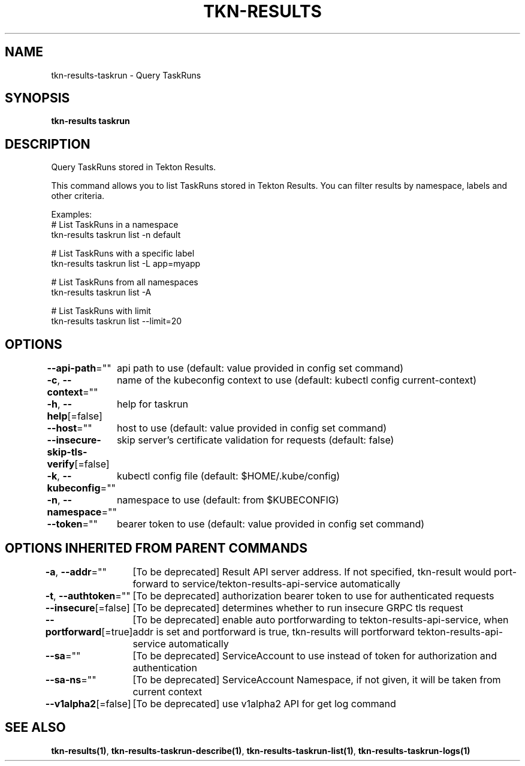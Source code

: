 .nh
.TH "TKN-RESULTS" "1" "Jun 2025" "Tekton Results CLI" ""

.SH NAME
tkn-results-taskrun - Query TaskRuns


.SH SYNOPSIS
\fBtkn-results taskrun\fP


.SH DESCRIPTION
Query TaskRuns stored in Tekton Results.

.PP
This command allows you to list TaskRuns stored in Tekton Results.
You can filter results by namespace, labels and other criteria.

.PP
Examples:
  # List TaskRuns in a namespace
  tkn-results taskrun list -n default

.PP
# List TaskRuns with a specific label
  tkn-results taskrun list -L app=myapp

.PP
# List TaskRuns from all namespaces
  tkn-results taskrun list -A

.PP
# List TaskRuns with limit
  tkn-results taskrun list --limit=20


.SH OPTIONS
\fB--api-path\fP=""
	api path to use (default: value provided in config set command)

.PP
\fB-c\fP, \fB--context\fP=""
	name of the kubeconfig context to use (default: kubectl config current-context)

.PP
\fB-h\fP, \fB--help\fP[=false]
	help for taskrun

.PP
\fB--host\fP=""
	host to use (default: value provided in config set command)

.PP
\fB--insecure-skip-tls-verify\fP[=false]
	skip server's certificate validation for requests (default: false)

.PP
\fB-k\fP, \fB--kubeconfig\fP=""
	kubectl config file (default: $HOME/.kube/config)

.PP
\fB-n\fP, \fB--namespace\fP=""
	namespace to use (default: from $KUBECONFIG)

.PP
\fB--token\fP=""
	bearer token to use (default: value provided in config set command)


.SH OPTIONS INHERITED FROM PARENT COMMANDS
\fB-a\fP, \fB--addr\fP=""
	[To be deprecated] Result API server address. If not specified, tkn-result would port-forward to service/tekton-results-api-service automatically

.PP
\fB-t\fP, \fB--authtoken\fP=""
	[To be deprecated] authorization bearer token to use for authenticated requests

.PP
\fB--insecure\fP[=false]
	[To be deprecated] determines whether to run insecure GRPC tls request

.PP
\fB--portforward\fP[=true]
	[To be deprecated] enable auto portforwarding to tekton-results-api-service, when addr is set and portforward is true, tkn-results will portforward tekton-results-api-service automatically

.PP
\fB--sa\fP=""
	[To be deprecated] ServiceAccount to use instead of token for authorization and authentication

.PP
\fB--sa-ns\fP=""
	[To be deprecated] ServiceAccount Namespace, if not given, it will be taken from current context

.PP
\fB--v1alpha2\fP[=false]
	[To be deprecated] use v1alpha2 API for get log command


.SH SEE ALSO
\fBtkn-results(1)\fP, \fBtkn-results-taskrun-describe(1)\fP, \fBtkn-results-taskrun-list(1)\fP, \fBtkn-results-taskrun-logs(1)\fP
